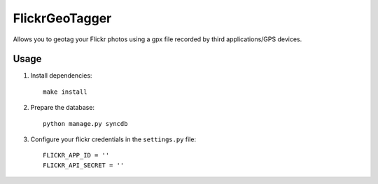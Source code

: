 FlickrGeoTagger
===============

Allows you to geotag your Flickr photos using a gpx file recorded by third applications/GPS devices.


Usage
-----


1. Install dependencies::
  

    make install


2. Prepare the database::

    python manage.py syncdb
    
3. Configure your flickr credentials in the ``settings.py`` file::

    FLICKR_APP_ID = ''
    FLICKR_API_SECRET = ''
